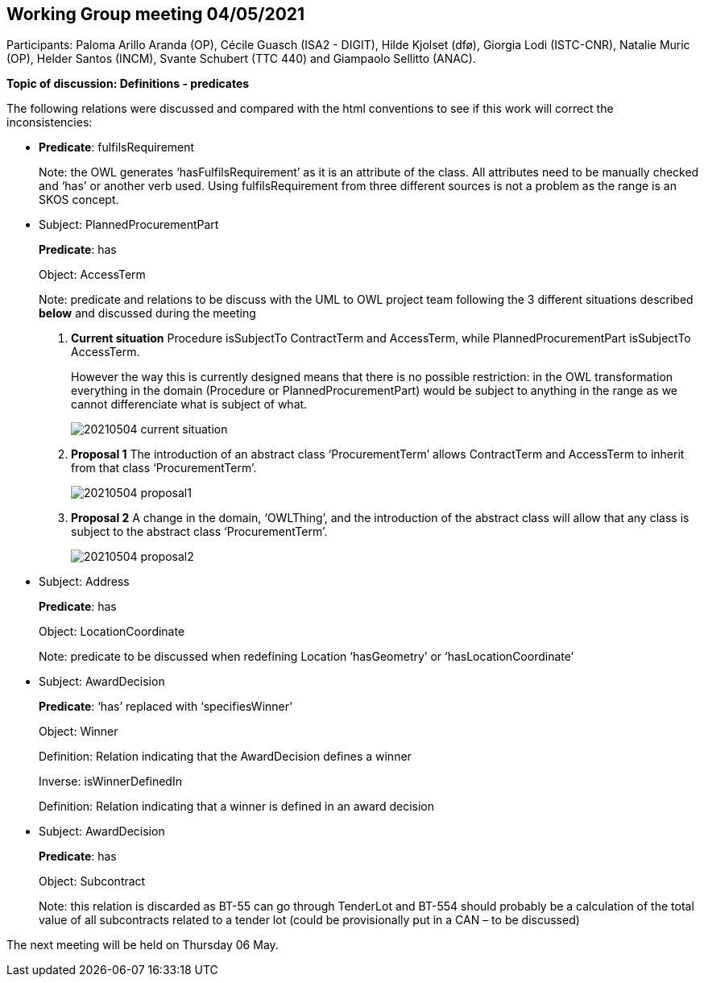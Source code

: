 == Working Group meeting 04/05/2021

Participants: Paloma Arillo Aranda (OP), Cécile Guasch (ISA2 - DIGIT), Hilde Kjolset (dfø), Giorgia Lodi (ISTC-CNR), Natalie Muric (OP), Helder Santos (INCM), Svante Schubert (TTC 440) and Giampaolo Sellitto (ANAC).

**Topic of discussion: Definitions - predicates**

The following relations were discussed and compared with the html conventions to see if this work will correct the inconsistencies:

* **Predicate**: fulfilsRequirement
+
Note: the OWL generates ‘hasFulfilsRequirement’ as it is an attribute of the class. All attributes need to be manually checked and ‘has’ or another verb used. Using fulfilsRequirement from three different sources is not a problem as the range is an SKOS concept.

* Subject: PlannedProcurementPart
+
**Predicate**: has
+
Object: AccessTerm
+
Note: predicate and relations to be discuss with the UML to OWL project team following the 3 different situations described **below** and discussed during the meeting

 1. **Current situation**
Procedure isSubjectTo ContractTerm and AccessTerm, while PlannedProcurementPart isSubjectTo AccessTerm.
+
However the way this is currently designed means that there is no possible restriction: in the OWL transformation everything in the domain (Procedure or PlannedProcurementPart) would be subject to anything in the range as we cannot differenciate what is subject of what.
+
image::20210504-current-situation.png[]

2. **Proposal 1**
The introduction of an abstract class ‘ProcurementTerm’ allows ContractTerm and AccessTerm to inherit from that class ‘ProcurementTerm’.
+
image::20210504-proposal1.png[]

3. **Proposal 2**
A change in the domain, ‘OWLThing’, and the introduction of the abstract class will allow that any class is subject to the abstract class ‘ProcurementTerm’.
+
image::20210504-proposal2.png[]

* Subject: Address
+
**Predicate**: has
+
Object: LocationCoordinate
+
Note: predicate to be discussed when redefining Location ‘hasGeometry’ or ‘hasLocationCoordinate’

* Subject: AwardDecision
+
**Predicate**: ‘has’ replaced with ‘specifiesWinner’
+
Object: Winner
+
Definition: Relation indicating that the AwardDecision defines a winner
+
Inverse: isWinnerDefinedIn
+
Definition: Relation indicating that a winner is defined in an award decision

* Subject: AwardDecision
+
**Predicate**: has
+
Object: Subcontract
+
Note: this relation is discarded as BT-55 can go through TenderLot and BT-554 should probably be a calculation of the total value of all subcontracts related to a tender lot (could be provisionally put in a CAN – to be discussed)

The next meeting will be held on Thursday 06 May.
